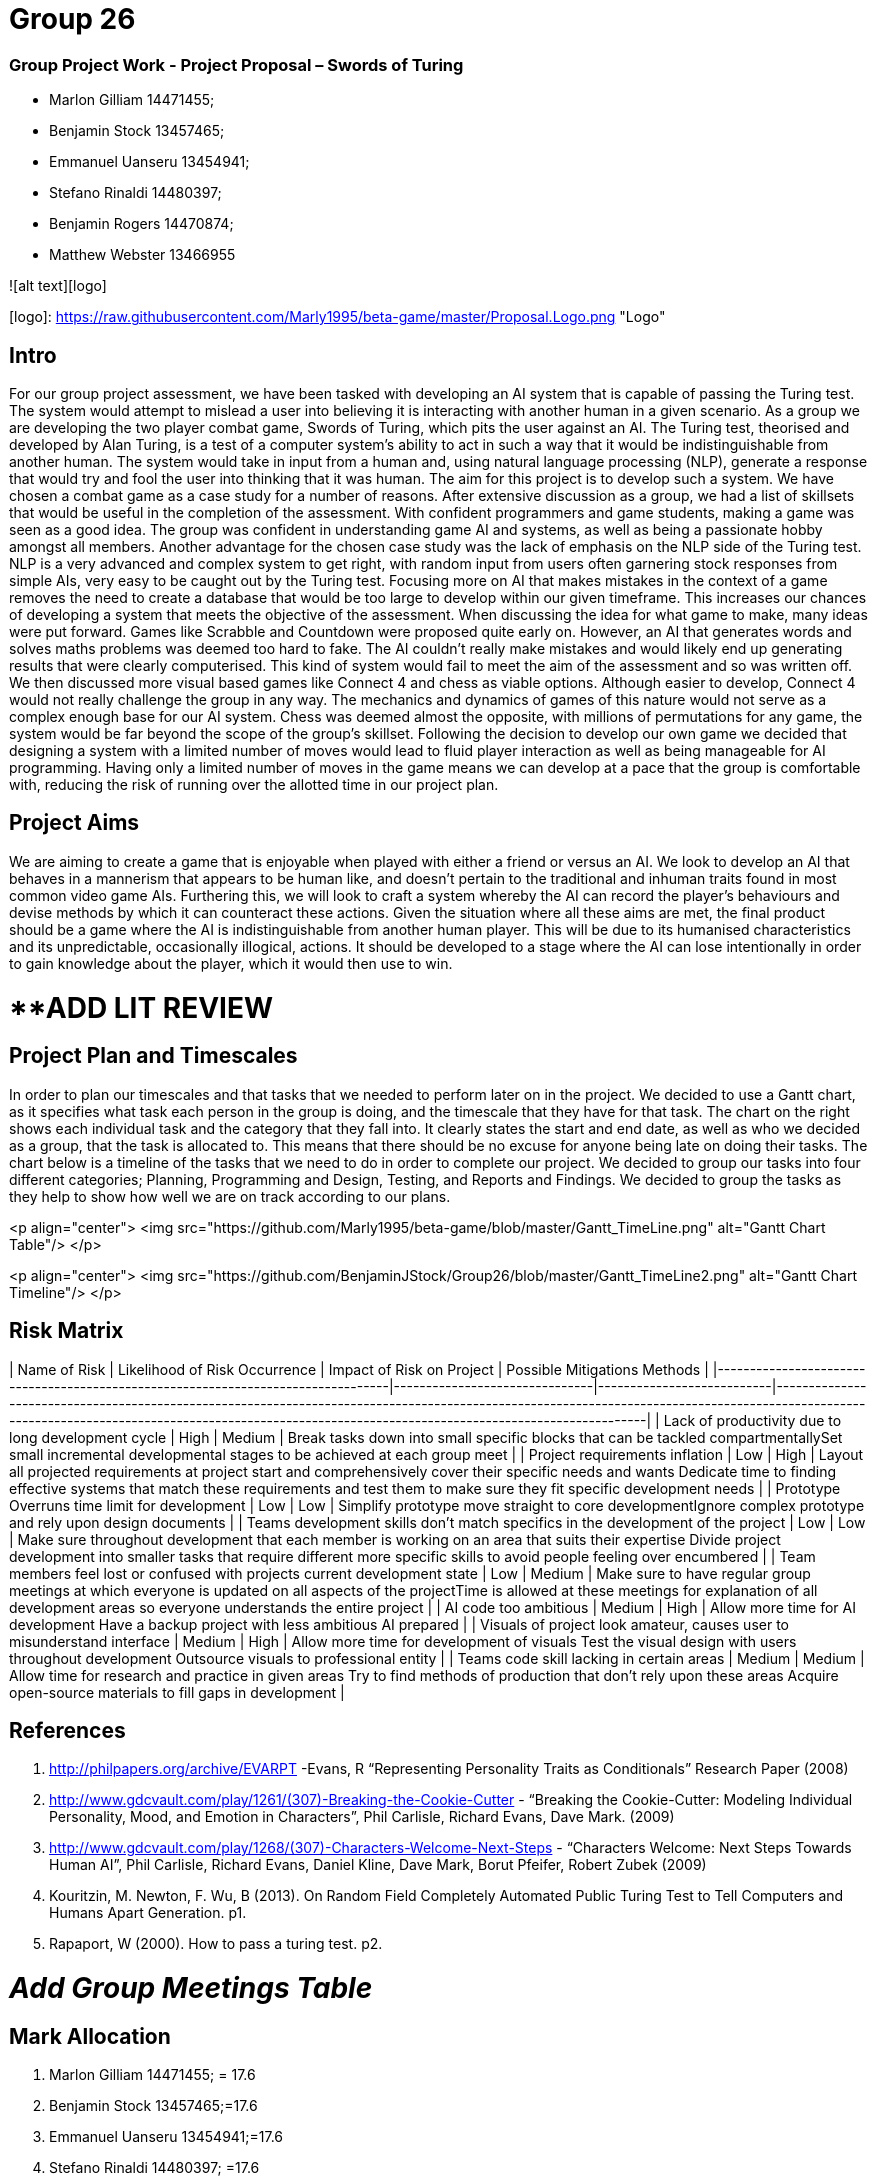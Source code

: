 # Group 26

### Group Project Work - Project Proposal – Swords of Turing


  - Marlon Gilliam 14471455; 
  - Benjamin Stock 13457465; 
  - Emmanuel Uanseru 13454941; 
  - Stefano Rinaldi 14480397; 
  - Benjamin Rogers 14470874; 
  - Matthew Webster 13466955

![alt text][logo]

[logo]: https://raw.githubusercontent.com/Marly1995/beta-game/master/Proposal.Logo.png "Logo"

## Intro 

For our group project assessment, we have been tasked with developing an AI system that is capable of passing the Turing test. The system would attempt to mislead a user into believing it is interacting with another human in a given scenario. As a group we are developing the two player combat game, Swords of Turing, which pits the user against an AI.
The Turing test, theorised and developed by Alan Turing, is a test of a computer system's ability to act in such a way that it would be indistinguishable from another human. The system would take in input from a human and, using natural language processing (NLP), generate a response that would try and fool the user into thinking that it was human. The aim for this project is to develop such a system.
We have chosen a combat game as a case study for a number of reasons. After extensive discussion as a group, we had a list of skillsets that would be useful in the completion of the assessment. With confident programmers and game students, making a game was seen as a good idea. The group was confident in understanding game AI and systems, as well as being a passionate hobby amongst all members.
Another advantage for the chosen case study was the lack of emphasis on the NLP side of the Turing test. NLP is a very advanced and complex system to get right, with random input from users often garnering stock responses from simple AIs, very easy to be caught out by the Turing test. Focusing more on AI that makes mistakes in the context of a game removes the need to create a database that would be too large to develop within our given timeframe. This increases our chances of developing a system that meets the objective of the assessment.
When discussing the idea for what game to make, many ideas were put forward. Games like Scrabble and Countdown were proposed quite early on. However, an AI that generates words and solves maths problems was deemed too hard to fake. The AI couldn’t really make mistakes and would likely end up generating results that were clearly computerised. This kind of system would fail to meet the aim of the assessment and so was written off.
We then discussed more visual based games like Connect 4 and chess as viable options. Although easier to develop, Connect 4 would not really challenge the group in any way. The mechanics and dynamics of games of this nature would not serve as a complex enough base for our AI system. Chess was deemed almost the opposite, with millions of permutations for any game, the system would be far beyond the scope of the group’s skillset.
Following the decision to develop our own game we decided that designing a system with a limited number of moves would lead to fluid player interaction as well as being manageable for AI programming. Having only a limited number of moves in the game means we can develop at a pace that the group is comfortable with, reducing the risk of running over the allotted time in our project plan.

## Project Aims

We are aiming to create a game that is enjoyable when played with either a friend or versus an AI.
We look to develop an AI that behaves in a mannerism that appears to be human like, and doesn’t pertain to the traditional and inhuman traits found in most common video game AIs.
Furthering this, we will look to craft a system whereby the AI can record the player’s behaviours and devise methods by which it can counteract these actions.
Given the situation where all these aims are met, the final product should be a game where the AI is indistinguishable from another human player. This will be due to its humanised characteristics and its unpredictable, occasionally illogical, actions. It should be developed to a stage where the AI can lose intentionally in order to gain knowledge about the player, which it would then use to win.

# **ADD LIT REVIEW

## Project Plan and Timescales

In order to plan our timescales and that tasks that we needed to perform later on in the project. We decided to use a Gantt chart, as it specifies what task each person in the group is doing, and the timescale that they have for that task. The chart on the right shows each individual task and the category that they fall into. It clearly states the start and end date, as well as who we decided as a group, that the task is allocated to. This means that there should be no excuse for anyone being late on doing their tasks.
The chart below is a timeline of the tasks that we need to do in order to complete our project. We decided to group our tasks into four different categories; Planning, Programming and Design, Testing, and Reports and Findings. We decided to group the tasks as they help to show how well we are on track according to our plans.

<p align="center">
  <img src="https://github.com/Marly1995/beta-game/blob/master/Gantt_TimeLine.png" alt="Gantt Chart Table"/>
</p>

<p align="center">
  <img src="https://github.com/BenjaminJStock/Group26/blob/master/Gantt_TimeLine2.png" alt="Gantt Chart Timeline"/>
</p>

## Risk Matrix

| Name of Risk                                                                     | Likelihood of Risk Occurrence | Impact of Risk on Project | Possible Mitigations Methods                                                                                                                                                                                                                         |
|----------------------------------------------------------------------------------|-------------------------------|---------------------------|------------------------------------------------------------------------------------------------------------------------------------------------------------------------------------------------------------------------------------------------------|
| Lack of productivity due to long development cycle                               | High                          | Medium                    | Break tasks down into small specific blocks that can be tackled compartmentallySet small incremental developmental stages to be achieved at each group meet                                                                                          |
| Project requirements inflation                                                   | Low                           | High                      | Layout all projected requirements at project start and comprehensively cover their specific needs and wants  Dedicate time to finding effective systems that match these requirements and test them to make sure they fit specific development needs |
| Prototype Overruns time limit for development                                    | Low                           | Low                       | Simplify prototype move straight to core developmentIgnore complex prototype and rely upon design documents                                                                                                                                          |
| Teams development skills don’t match specifics in the development of the project | Low                           | Low                       | Make sure throughout development that each member is working on an area that suits their expertise Divide project development into smaller tasks that require different more specific skills to avoid people feeling over encumbered                 |
| Team members feel lost or confused with projects current development state       | Low                           | Medium                    | Make sure to have regular group meetings at which everyone is updated on all aspects of the projectTime is allowed at these meetings for explanation of all development areas so everyone understands the entire project                             |
| AI code too ambitious                                                            | Medium                        | High                      | Allow more time for AI development Have a backup project with less ambitious AI prepared                                                                                                                                                             |
| Visuals of project look amateur, causes user to misunderstand interface          | Medium                        | High                      | Allow more time for development of visuals Test the visual design with users throughout development Outsource visuals to professional entity                                                                                                         |
| Teams code skill lacking in certain areas                                        | Medium                        | Medium                    | Allow time for research and practice in given areas Try to find methods of production that don’t rely upon these areas Acquire open-source materials to fill gaps in development                                                                     |

## References 

1. http://philpapers.org/archive/EVARPT -Evans, R “Representing Personality Traits as Conditionals” Research Paper (2008)
2. http://www.gdcvault.com/play/1261/(307)-Breaking-the-Cookie-Cutter - “Breaking the Cookie-Cutter: Modeling Individual Personality, Mood, and Emotion in Characters”,  Phil Carlisle, Richard Evans, Dave Mark. (2009)
3. http://www.gdcvault.com/play/1268/(307)-Characters-Welcome-Next-Steps - “Characters Welcome: Next Steps Towards Human AI”, Phil Carlisle, Richard Evans, Daniel Kline, Dave Mark, Borut Pfeifer, Robert Zubek (2009)
4. Kouritzin, M. Newton, F. Wu, B (2013). On Random Field Completely Automated Public Turing Test to Tell Computers and Humans Apart Generation. p1.
5. Rapaport, W (2000). How to pass a turing test. p2.
 
# __Add Group Meetings Table__

## Mark Allocation 

1. Marlon Gilliam 14471455; = 17.6
2. Benjamin Stock 13457465;=17.6
3. Emmanuel Uanseru 13454941;=17.6
4. Stefano Rinaldi 14480397; =17.6
5. Benjamin Rogers 14470874; =17.6
6. Matthew Webster 13466955 =11.6


## Online Video Pitch 

[![IMAGE ALT TEXT HERE](https://github.com/BenjaminJStock/Group26/blob/master/YoutubeScreenShot.png)](target="_blank) "http://www.youtube.com/watch?v=f1nh2fe1AHA)

